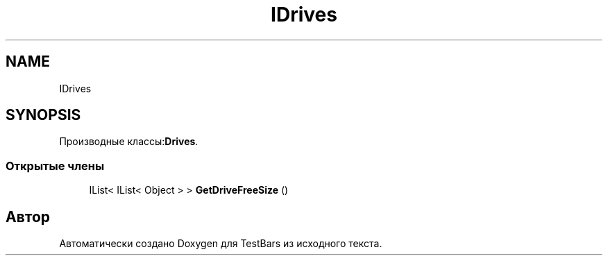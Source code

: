 .TH "IDrives" 3 "Пн 6 Апр 2020" "TestBars" \" -*- nroff -*-
.ad l
.nh
.SH NAME
IDrives
.SH SYNOPSIS
.br
.PP
.PP
Производные классы:\fBDrives\fP\&.
.SS "Открытые члены"

.in +1c
.ti -1c
.RI "IList< IList< Object > > \fBGetDriveFreeSize\fP ()"
.br
.in -1c

.SH "Автор"
.PP 
Автоматически создано Doxygen для TestBars из исходного текста\&.
